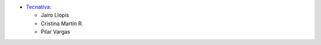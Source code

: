 * `Tecnativa <https://www.tecnativa.com>`__:

  * Jairo Llopis
  * Cristina Martin R.
  * Pilar Vargas

